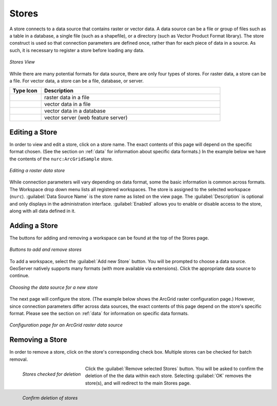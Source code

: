 .. _webadmin_stores:

Stores
======

A store connects to a data source that contains raster or vector data. A data source can be a file or group of files such as a table in a database, a single file (such as a shapefile), or a directory (such as Vector Product Format library).  The store construct is used so that connection parameters are defined once, rather than for each piece of data in a source.  As such, it is necessary to register a store before loading any data.

.. figure:: ../images/data_stores.png
   :align: center
   
   *Stores View*

While there are many potential formats for data source, there are only four types of stores.  For raster data, a store can be a file.  For vector data, a store can be a file, database, or server.  

.. list-table::
   :widths: 15 85 

   * - **Type Icon**
     - **Description**
   * - .. figure:: ../images/data_stores_type1.png
     - raster data in a file
   * - .. figure:: ../images/data_stores_type3.png
     - vector data in a file
   * - .. figure:: ../images/data_stores_type2.png
     - vector data in a database 
   * - .. figure:: ../images/data_stores_type5.png
     - vector server (web feature server)
     

Editing a Store
---------------

In order to view and edit a store, click on a store name.  The exact contents of this page will depend on the specific format chosen.  (See the section on :ref:`data` for information about specific data formats.)  In the example below we have the contents of the ``nurc:ArcGridSample`` store.

.. figure:: ../images/data_stores_edit.png
   :align: center
   
   *Editing a raster data store*

While connection parameters will vary depending on data format, some the basic information is common across formats.  The Workspace drop down menu lists all registered workspaces.  The store is assigned to the selected workspace (``nurc``).  :guilabel:`Data Source Name` is the store name as listed on the view page.  The :guilabel:`Description` is optional and only displays in the administration interface.  :guilabel:`Enabled` allows you to enable or disable access to the store, along with all data defined in it. 

Adding a Store
--------------

The buttons for adding and removing a workspace can be found at the top of the Stores page. 

.. figure:: ../images/data_stores_add_remove.png
   :align: center
   
   *Buttons to add and remove stores*

To add a workspace, select the :guilabel:`Add new Store` button.  You will be prompted to choose a data source.  GeoServer natively supports many formats (with more available via extensions).  Click the appropriate data source to continue. 

.. figure:: ../images/data_stores_chooser.png
   :align: center
   
   *Choosing the data source for a new store*

The next page will configure the store. (The example below shows the ArcGrid raster configuration page.)  However, since connection parameters differ across data sources, the exact contents of this page depend on the store's specific format. Please see the section on :ref:`data` for information on specific data formats.

.. figure:: ../images/data_stores_add.png
   :align: center
   
   *Configuration page for an ArcGrid raster data source*

Removing a Store
----------------
   
In order to remove a store, click on the store's corresponding check box.  Multiple stores can be checked for batch removal.

.. figure:: ../images/data_stores_delete.png
   :align: left
   
   *Stores checked for deletion*

Click the :guilabel:`Remove selected Stores` button.  You will be asked to confirm the deletion of the the data within each store. Selecting :guilabel:`OK` removes the store(s), and will redirect to the main Stores page.

.. figure:: ../images/data_stores_delete_confirm.png
   :align: left
   
   *Confirm deletion of stores*

















